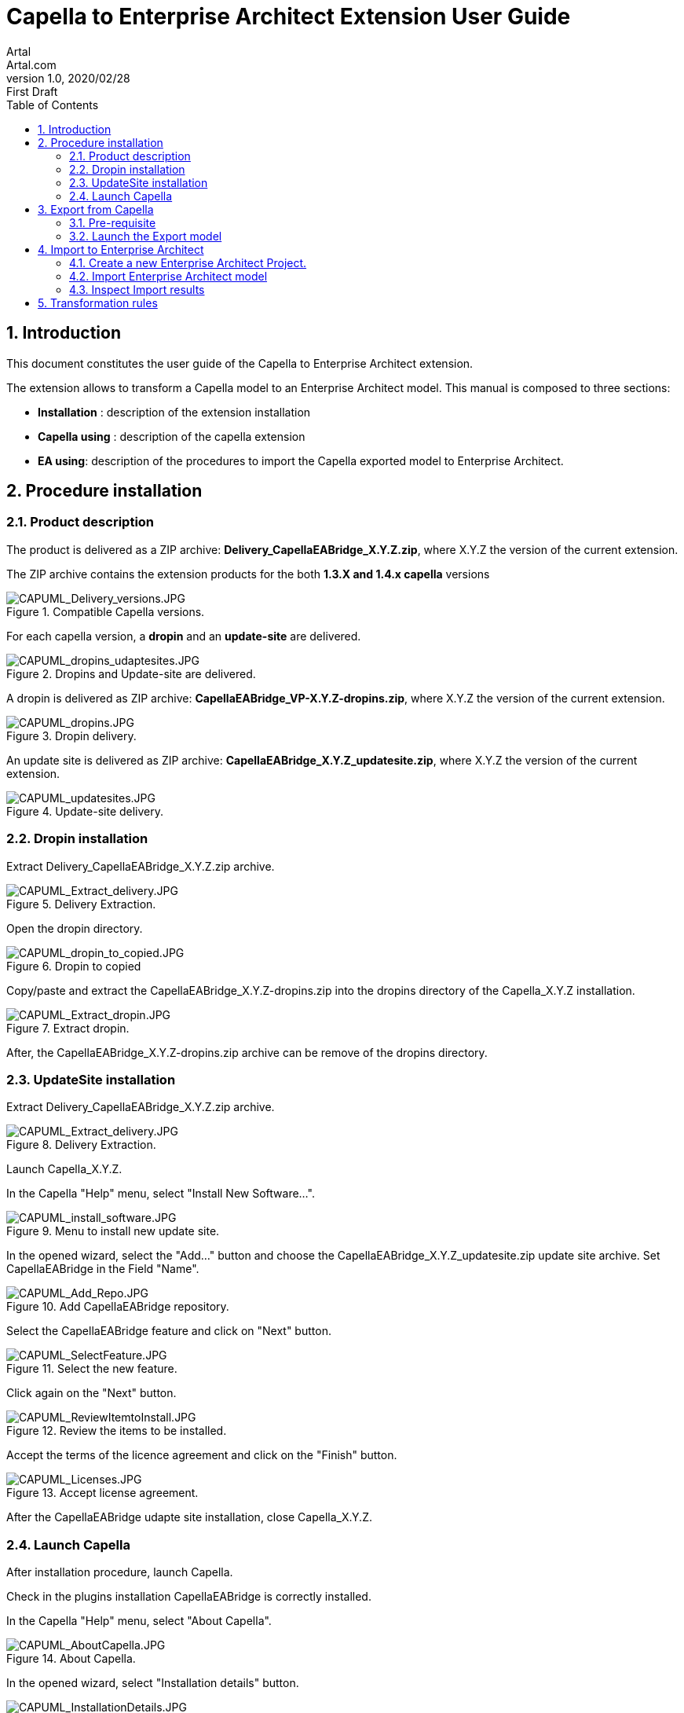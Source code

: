 = Capella to Enterprise Architect Extension User Guide
Artal <Artal.com>
v1.0, 2020/02/28: First Draft
:appversion: 1.1.0
:doctype: article
:encoding: utf-8
:lang: en
:toc: left
:numbered:
:imagesdir: ./images
:experimental:
:systemArchProj: IFE_System
:stylesdir: ./css
:stylesheet: doc.css
:linkcss:


== Introduction
This document constitutes the user guide of the Capella to Enterprise Architect extension.

The extension allows to transform a Capella model to an Enterprise Architect model.
This manual is composed to three sections:

- *Installation* : description of the extension installation

- *Capella using* : description of the capella extension

- *EA using*: description of the procedures to import the Capella exported model to Enterprise Architect.

<<<

== Procedure installation
=== Product description
The product is delivered as a ZIP archive: *Delivery_CapellaEABridge_X.Y.Z.zip*, where  X.Y.Z the version of the current extension.

The ZIP archive contains the extension products for the both *1.3.X and 1.4.x capella* versions

image::CAPUML_Delivery_versions.JPG[CAPUML_Delivery_versions.JPG,title="Compatible Capella versions."] 


For each capella version, a *dropin* and an *update-site* are delivered.

image::CAPUML_dropins_udaptesites.JPG[CAPUML_dropins_udaptesites.JPG,title="Dropins and Update-site are delivered."] 

A dropin is delivered as ZIP archive: *CapellaEABridge_VP-X.Y.Z-dropins.zip*, where X.Y.Z the version of the current extension.

image::CAPUML_dropins.JPG[CAPUML_dropins.JPG, title="Dropin delivery."] 

An update site is delivered as ZIP archive: *CapellaEABridge_X.Y.Z_updatesite.zip*, where X.Y.Z the version of the current extension.

image::CAPUML_updatesites.JPG[CAPUML_updatesites.JPG,title="Update-site delivery."] 

<<<


=== Dropin installation
Extract Delivery_CapellaEABridge_X.Y.Z.zip archive.

image::CAPUML_Extract_delivery.JPG[CAPUML_Extract_delivery.JPG,title="Delivery Extraction."] 

Open the dropin directory.

image::CAPUML_dropin_to_copied.JPG[CAPUML_dropin_to_copied.JPG,title="Dropin to copied"] 

Copy/paste  and extract the CapellaEABridge_X.Y.Z-dropins.zip into the dropins directory of the Capella_X.Y.Z installation.

image::CAPUML_Extract_dropin.JPG[CAPUML_Extract_dropin.JPG,title="Extract dropin."] 

After, the CapellaEABridge_X.Y.Z-dropins.zip archive can be remove of the dropins directory.



=== UpdateSite installation

Extract Delivery_CapellaEABridge_X.Y.Z.zip archive.

image::CAPUML_Extract_delivery.JPG[CAPUML_Extract_delivery.JPG,title="Delivery Extraction."] 

Launch Capella_X.Y.Z.

In the Capella "Help" menu, select "Install New Software...".

image::CAPUML_install_software.JPG[CAPUML_install_software.JPG,title="Menu to install new update site."] 

In the opened wizard, select the "Add..." button and choose the CapellaEABridge_X.Y.Z_updatesite.zip update site archive.
Set CapellaEABridge in the Field "Name".

image::CAPUML_Add_Repo.JPG[CAPUML_Add_Repo.JPG,title="Add CapellaEABridge repository."] 

Select the CapellaEABridge feature and click on "Next" button.

image::CAPUML_SelectFeature.JPG[CAPUML_SelectFeature.JPG,title="Select the new feature."] 

Click again on the "Next" button.

image::CAPUML_ReviewItemtoInstall.JPG[CAPUML_ReviewItemtoInstall.JPG, title="Review the items to be installed."] 

Accept the terms of the licence agreement and click on the "Finish" button.

image::CAPUML_Licenses.JPG[CAPUML_Licenses.JPG, title="Accept license agreement."] 

After the CapellaEABridge udapte site installation, close Capella_X.Y.Z.

<<<

=== Launch Capella

After installation procedure, launch Capella.

Check in the plugins installation CapellaEABridge is correctly installed.

In the Capella "Help" menu, select "About Capella".

image::CAPUML_AboutCapella.JPG[CAPUML_AboutCapella.JPG,title="About Capella."] 

In the opened wizard, select "Installation details" button.

image::CAPUML_InstallationDetails.JPG[CAPUML_InstallationDetails.JPG, title="Installation details."] 

Check the Capella to Enterprise Architecture feature exists.

image::CAPUML_Installation.JPG[CAPUML_Installation.JPG, title="Capella to Enterprise feature."] 


<<<




== Export from Capella

=== Pre-requisite

- A Capella Project:  The goal of the Capella to Enterprise Architect is to transform a existing capella project to a new EA model persisted in a XMI/UML file.

In the following sections, the *Camera SysML2 Example* Capella project is used to illustrate the descriptions.

image::CAPUML_CapellaProject.JPG[CAPUML_CapellaProject.JPG, title="Capella project example."] 

<<<

=== Launch the Export model

==== Open Contextual Exports menu

Right click on a Capella Element, and select the "Exports" menu.

image::CAPUML_ExportsMenu.JPG[CAPUML_ExportsMenu.JPG, title="Exports menu"] 

==== Configure the Export wizard

A wizard is opened. This wizard shall be filled with:

- A type of transformation.
- A target path file.
- Select a predefined alternative algorithm.

image::CAPUML_ExportWizard.JPG[CAPUML_ExportWizard.JPG, title="Export wizard."] 


Select a type of transformation: The field proposes the "Capella to Enterprise Architect" type.

image::CAPUML_TypeTransfo.JPG[CAPUML_TypeTransfo.JPG, title="Type of transformation."] 


Select a target file. Set the target path or click on the "Browse.." button.
A file selection wizard is opened. All the existing xml file are displayed.

image::CAPUML_targetpath.JPG[CAPUML_targetpath.JPG, title="Selection output file."] 

Select an existing xml file, or set a new file name. Click on "Open" button.

image::CAPUML_SelectTargetPathWizard.JPG[CAPUML_SelectTargetPathWizard.JPG, title="Export wizard."]

Select a predefined alternative algorithm.

image::CAPUML_AlgoSelection.JPG[CAPUML_AlgoSelection.JPG, title="Algorithm selection."]


The OK button is available only when the three fields are filled.

image::CAPUML_FilledWizard.JPG[CAPUML_FilledWizard.JPG, title="filled Exports wizard"] 

Click on the "OK" button.

The Enterprise Architect is built and persisted in the generated output xml file.

<<<

== Import to Enterprise Architect

=== Create a new Enterprise Architect Project.

Start Enterprise Architect.
Click on the "New File" menu.

image::EA_NewProject.JPG[EA_NewProject.JPG, title="New project..."] 

In the displayed standard Windows file browser dialog, locate a suitable folder for your project and, in the "File name" field, type in a distinctive name.
Click on the "Save" button.

image::EA_CreateProject.JPG[EA_CreateProject.JPG, title="Create a new project."] 

=== Import Enterprise Architect model

In the "Browser" explorer, select the "Model" node. 

In the Enterprise Architect Ribbon, select "Publish -> Model Exchange -> Import XMI -> Import Package from XMI" menu.

image::EA_Import.JPG[EA_Import.JPG, title="Import XML file."] 

In the displayed "Import Package from XMI" dialog:

- *Filename* field: type the directory path and filename from which to import the XMI file.
- *Baseline Package after import* checkbox: Select this checkbox to open the "Create Baseline" dialog, through which to baseline the imported Package once the import is complete.
- *Import* button: Click on this button to start the import
- *Close* button: Click on this button to close the dialog.

image::EA_ImportWizard.JPG[EA_ImportWizard.JPG, title="Import XML wizard."] 

image::EA_NewBaseLine.JPG[EA_NewBaseLine.JPG, title="New Baseline."]

=== Inspect Import results

In the "Browser" explorer, the imported data are displayed.
Under the "Model" node, "Import Capella" package is created. This package contains all imported datas from Capella.

image::EA_Model.JPG[EA_Model.JPG, title="EA model."] 

<<<

Create a Component diagram and drag and drop all components inside.

image::EA_Component_diagram.JPG[EA_Component_diagram.JPG, title="Component diagram."] 

<<<

Create a Class diagram and drag and drop all others elements.

image::EA_ClassDiagram.JPG[EA_ClassDiagram.JPG, title="Class diagram."] 


== Transformation rules

.Table Transformation rules
|===
|Capella items | Capella descriptions | EA descriptions | EA items

|image::CAPUML_Actor.JPG[CAPUML_Actor.JPG] 
|Logical actor
|Actor
|image::EA_Actor.JPG[EA_Actor.JPG] 

|image::CAPUML_LogicalComponent.JPG[CAPUML_LogicalComponent.JPG] 
|Logical component
|Component
|image::EA_Component.JPG[EA_Component.JPG] 

|image::CAPUML_SubComponent.JPG[CAPUML_SubComponent.JPG] 
|Breakdown of logical component
|Component aggregation
|image::EA_Component_aggr.JPG[EA_Component_aggr.JPG] 

|image::CAPUML_ComponentPort.JPG[CAPUML_ComponentPort.JPG] 
|Component port
|Simple port of the componend
|image::EA_Port.JPG[EA_Port.JPG] 

|image::CAPUML_Exchange.JPG[CAPUML_Exchange.JPG] 
|Component Exchange
|Connector with assembly kind
|image::EA_Connector.JPG[EA_Connector.JPG] 

|image::CAPUML_EventComponentExchange.JPG[CAPUML_EventComponentExchange.JPG] 
|Event exchange item
|Signal
|image::EA_Signal.JPG[EA_Signal.JPG] 

|image::CAPUML_EventEIE.JPG[CAPUML_EventEIE.JPG] 
|Event exchange item element
|Attribute of class
|image::EA_SignalAttr.JPG[EA_SignalAttr.JPG] 

|image::CAPUML_OperationEI.JPG[CAPUML_OperationEI.JPG] 
|Operation exchange item
|Operation of an interface
|image::EA_Operation.JPG[EA_Operation.JPG] 

|image::CAPUML_Event.JPG[CAPUML_Event.JPG] 
|Operation exchange item element
|parameter.return value of an operation in an interface
|image::EA_OperationParam.JPG[EA_OperationParam.JPG] 

|image::CAPUML_Interface.JPG[CAPUML_Interface.JPG] 
|Interface
|Interface
|image::EA_Interface.JPG[EA_Interface.JPG] 

|image::CAPUML_Description.JPG[CAPUML_Description.JPG] 
|Description of an element
|Comment
|image::EA_Notes.JPG[EA_Notes.JPG] 

|image::CAPUML_Share.JPG[CAPUML_Share.JPG] 
|Share data exchange item
|Class of stereotype <<entity>>
|image::EA_Entity.JPG[EA_Entity.JPG] 

|image::CAPUML_ShareElement.JPG[CAPUML_ShareElement.JPG] 
|Share data exchange item element
|Attribute of class
|image::EA_EntityElement.JPG[EA_EntityElement.JPG] 

|image::CAPUML_Enumeration.JPG[CAPUML_Enumeration.JPG] 
|Enumeration
|data type "enumeration"
|image::EA_Enumeration.JPG[EA_Enumeration.JPG] 

|image::CAPUML_Class.JPG[CAPUML_Class.JPG] 
|Class, data type
|Datatype
|image::EA_datatype.JPG[EA_datatype.JPG] 
|===



 
